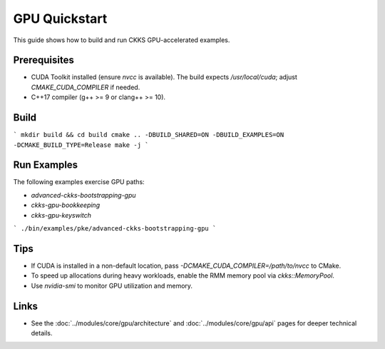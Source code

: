 GPU Quickstart
==============

This guide shows how to build and run CKKS GPU-accelerated examples.

Prerequisites
-------------

- CUDA Toolkit installed (ensure `nvcc` is available). The build expects `/usr/local/cuda`; adjust `CMAKE_CUDA_COMPILER` if needed.
- C++17 compiler (g++ >= 9 or clang++ >= 10).

Build
-----

```
mkdir build && cd build
cmake .. -DBUILD_SHARED=ON -DBUILD_EXAMPLES=ON -DCMAKE_BUILD_TYPE=Release
make -j
```

Run Examples
------------

The following examples exercise GPU paths:

- `advanced-ckks-bootstrapping-gpu`
- `ckks-gpu-bookkeeping`
- `ckks-gpu-keyswitch`

```
./bin/examples/pke/advanced-ckks-bootstrapping-gpu
```

Tips
----

- If CUDA is installed in a non-default location, pass `-DCMAKE_CUDA_COMPILER=/path/to/nvcc` to CMake.
- To speed up allocations during heavy workloads, enable the RMM memory pool via `ckks::MemoryPool`.
- Use `nvidia-smi` to monitor GPU utilization and memory.

Links
-----

- See the :doc:`../modules/core/gpu/architecture` and :doc:`../modules/core/gpu/api` pages for deeper technical details.

